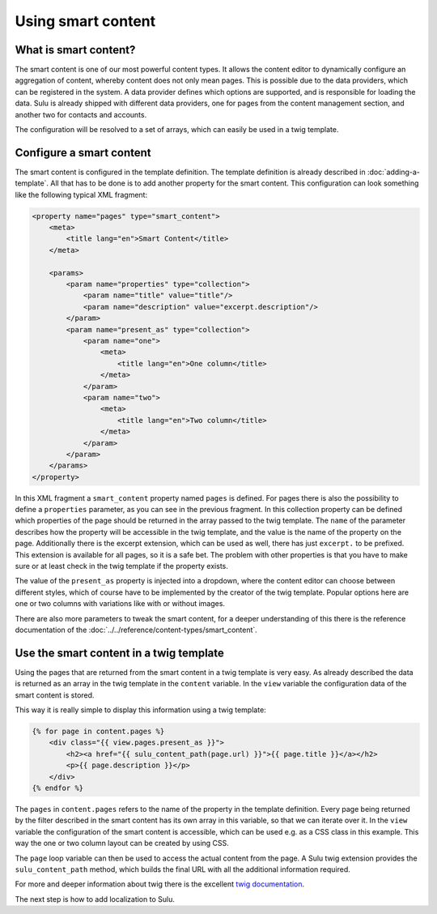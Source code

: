 Using smart content
===================

What is smart content?
----------------------

The smart content is one of our most powerful content types. It allows the
content editor to dynamically configure an aggregation of content, whereby
content does not only mean pages. This is possible due to the data providers,
which can be registered in the system. A data provider defines which options
are supported, and is responsible for loading the data. Sulu is already shipped
with different data providers, one for pages from the content management
section, and another two for contacts and accounts.

The configuration will be resolved to a set of arrays, which can easily be used
in a twig template.

Configure a smart content
-------------------------

The smart content is configured in the template definition. The template
definition is already described in :doc:`adding-a-template`. All that has to be
done is to add another property for the smart content. This configuration can
look something like the following typical XML fragment:

.. code-block:: xml

    <property name="pages" type="smart_content">
        <meta>
            <title lang="en">Smart Content</title>
        </meta>

        <params>
            <param name="properties" type="collection">
                <param name="title" value="title"/>
                <param name="description" value="excerpt.description"/>
            </param>
            <param name="present_as" type="collection">
                <param name="one">
                    <meta>
                        <title lang="en">One column</title>
                    </meta>
                </param>
                <param name="two">
                    <meta>
                        <title lang="en">Two column</title>
                    </meta>
                </param>
            </param>
        </params>
    </property>

In this XML fragment a ``smart_content`` property named ``pages`` is defined.
For pages there is also the possibility to define a ``properties`` parameter,
as you can see in the previous fragment. In this collection property can be
defined which properties of the page should be returned in the array passed to
the twig template. The ``name`` of the parameter describes how the property
will be accessible in the twig template, and the value is the name of the
property on the page. Additionally there is the excerpt extension, which can be
used as well, there has just ``excerpt.`` to be prefixed. This extension is
available for all pages, so it is a safe bet. The problem with other properties
is that you have to make sure or at least check in the twig template if the
property exists.

The value of the ``present_as`` property is injected into a dropdown, where the
content editor can choose between different styles, which of course have to be
implemented by the creator of the twig template. Popular options here are one
or two columns with variations like with or without images.

There are also more parameters to tweak the smart content, for a deeper
understanding of this there is the reference documentation of the
:doc:`../../reference/content-types/smart_content`.

Use the smart content in a twig template
----------------------------------------

Using the pages that are returned from the smart content in a twig template is
very easy. As already described the data is returned as an array in the twig
template in the ``content`` variable. In the ``view`` variable the
configuration data of the smart content is stored.

This way it is really simple to display this information using a twig template:

.. code-block:: jinja

    {% for page in content.pages %}
        <div class="{{ view.pages.present_as }}">
            <h2><a href="{{ sulu_content_path(page.url) }}">{{ page.title }}</a></h2>
            <p>{{ page.description }}</p>
        </div>
    {% endfor %}

The ``pages`` in ``content.pages`` refers to the name of the property in the
template definition. Every page being returned by the filter described in the
smart content has its own array in this variable, so that we can iterate over
it. In the ``view`` variable the configuration of the smart content is
accessible, which can be used e.g. as a CSS class in this example. This way the
one or two column layout can be created by using CSS.

The ``page`` loop variable can then be used to access the actual content from
the page. A Sulu twig extension provides the ``sulu_content_path`` method,
which builds the final URL with all the additional information required. 

For more and deeper information about twig there is the excellent `twig
documentation`_.

The next step is how to add localization to Sulu.

.. _`twig documentation`: http://twig.sensiolabs.org/documentation
